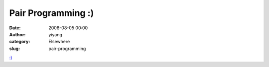 Pair Programming :)
###################
:date: 2008-08-05 00:00
:author: yiyang
:category: Elsewhere
:slug: pair-programming

`:)`_

.. _`:)`: http://www.flickr.com/photos/robbyrussell/2674833047/
